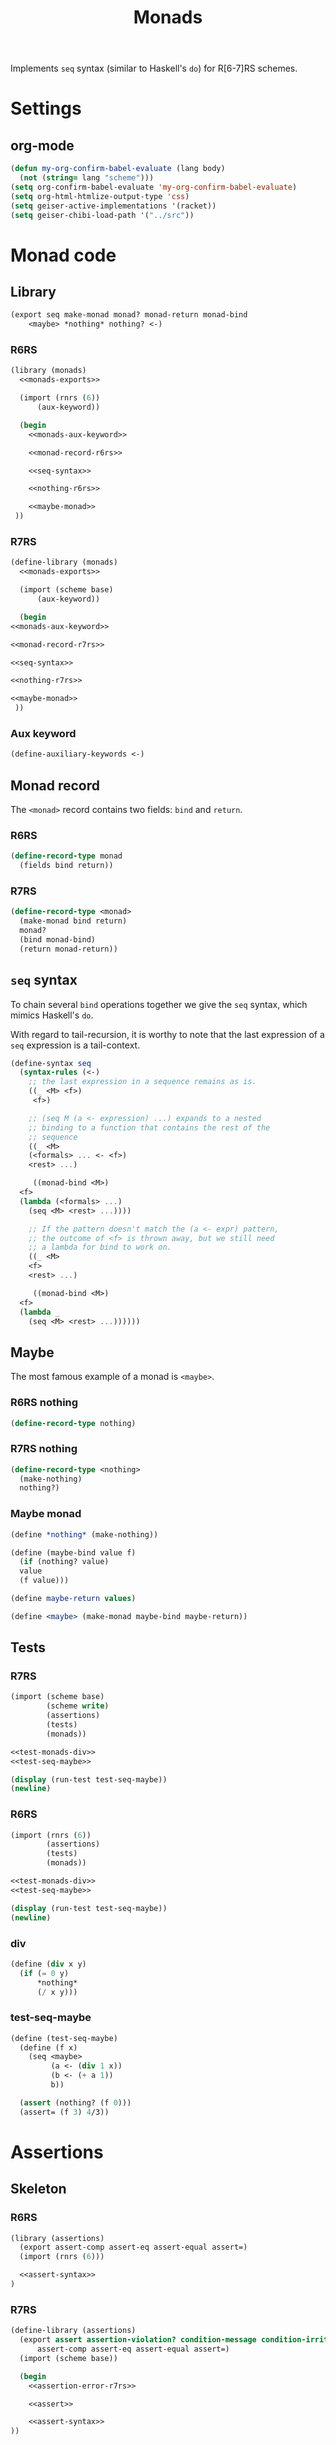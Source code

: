 #+TITLE: Monads

Implements =seq= syntax (similar to Haskell's =do=) for R[6-7]RS schemes.

* Settings
** org-mode
#+BEGIN_SRC emacs-lisp :results silent
(defun my-org-confirm-babel-evaluate (lang body)
  (not (string= lang "scheme")))
(setq org-confirm-babel-evaluate 'my-org-confirm-babel-evaluate)
(setq org-html-htmlize-output-type 'css)
(setq geiser-active-implementations '(racket))
(setq geiser-chibi-load-path '("../src"))
#+END_SRC

* Monad code
** Library
#+NAME: monads-exports
#+BEGIN_SRC scheme :eval no
    (export seq make-monad monad? monad-return monad-bind
	    <maybe> *nothing* nothing? <-)
#+END_SRC
*** R6RS
#+BEGIN_SRC scheme :tangle ../src-r6rs/monads.scm :eval no :noweb no-export
  (library (monads)
    <<monads-exports>>

    (import (rnrs (6))
	    (aux-keyword))

    (begin
      <<monads-aux-keyword>>

      <<monad-record-r6rs>>

      <<seq-syntax>>

      <<nothing-r6rs>>

      <<maybe-monad>>
   ))
#+END_SRC

*** R7RS
#+BEGIN_SRC scheme :tangle ../src-r7rs/monads.sld :eval no :noweb no-export
    (define-library (monads)
      <<monads-exports>>

      (import (scheme base)
	      (aux-keyword))

      (begin
	<<monads-aux-keyword>>

	<<monad-record-r7rs>>

	<<seq-syntax>>

	<<nothing-r7rs>>

	<<maybe-monad>>
     ))
#+END_SRC

*** Aux keyword
#+NAME: monads-aux-keyword
#+BEGIN_SRC scheme
(define-auxiliary-keywords <-)
#+END_SRC

** Monad record
The =<monad>= record contains two fields: =bind= and =return=.

*** R6RS
#+NAME: monad-record-r6rs
#+BEGIN_SRC scheme :eval no
  (define-record-type monad
    (fields bind return))
#+END_SRC

*** R7RS
#+NAME: monad-record-r7rs
#+BEGIN_SRC scheme :eval no
  (define-record-type <monad>
    (make-monad bind return)
    monad?
    (bind monad-bind)
    (return monad-return))
#+END_SRC

** =seq= syntax
To chain several =bind= operations together we give the =seq= syntax, which mimics Haskell's =do=.

With regard to tail-recursion, it is worthy to note that the last expression of a =seq= expression is a tail-context.

#+NAME: seq-syntax
#+BEGIN_SRC scheme :eval no
  (define-syntax seq
    (syntax-rules (<-)
      ;; the last expression in a sequence remains as is.
      ((_ <M> <f>)
       <f>)

      ;; (seq M (a <- expression) ...) expands to a nested
      ;; binding to a function that contains the rest of the
      ;; sequence
      ((_ <M>
	  (<formals> ... <- <f>)
	  <rest> ...)

       ((monad-bind <M>)
	<f>
	(lambda (<formals> ...)
	  (seq <M> <rest> ...))))

      ;; If the pattern doesn't match the (a <- expr) pattern,
      ;; the outcome of <f> is thrown away, but we still need
      ;; a lambda for bind to work on.
      ((_ <M>
	  <f>
	  <rest> ...)

       ((monad-bind <M>)
	<f>
	(lambda _
	  (seq <M> <rest> ...))))))
#+END_SRC

** Maybe
The most famous example of a monad is =<maybe>=.

*** R6RS nothing
#+NAME: nothing-r6rs
#+BEGIN_SRC scheme
  (define-record-type nothing)
#+END_SRC

*** R7RS nothing
#+NAME: nothing-r7rs
#+BEGIN_SRC scheme
  (define-record-type <nothing>
    (make-nothing)
    nothing?)
#+END_SRC

*** Maybe monad
#+NAME: maybe-monad
#+BEGIN_SRC scheme :eval no
  (define *nothing* (make-nothing))

  (define (maybe-bind value f)
    (if (nothing? value)
	value
	(f value)))

  (define maybe-return values)

  (define <maybe> (make-monad maybe-bind maybe-return))
#+END_SRC
** Tests
*** R7RS
#+BEGIN_SRC scheme :eval no :tangle ../test/r7rs/test-monads.sld :noweb no-export
(import (scheme base)
        (scheme write)
        (assertions)
        (tests)
        (monads))

<<test-monads-div>>
<<test-seq-maybe>>

(display (run-test test-seq-maybe))
(newline)
#+END_SRC

*** R6RS
#+BEGIN_SRC scheme :eval no :tangle ../test/r6rs/test-monads.sld :noweb no-export
(import (rnrs (6))
        (assertions)
        (tests)
        (monads))

<<test-monads-div>>
<<test-seq-maybe>>

(display (run-test test-seq-maybe))
(newline)
#+END_SRC

*** div
#+NAME: test-monads-div
#+BEGIN_SRC scheme :eval no
(define (div x y)
  (if (= 0 y)
      *nothing*
      (/ x y)))
#+END_SRC

*** test-seq-maybe
#+NAME: test-seq-maybe
#+BEGIN_SRC scheme :eval no
(define (test-seq-maybe)
  (define (f x)
    (seq <maybe>
         (a <- (div 1 x))
         (b <- (+ a 1))
         b))

  (assert (nothing? (f 0)))
  (assert= (f 3) 4/3))
#+END_SRC

* Assertions
** Skeleton
*** R6RS
#+BEGIN_SRC scheme :tangle ../src-r6rs/assertions.scm :noweb no-export
  (library (assertions)
    (export assert-comp assert-eq assert-equal assert=)
    (import (rnrs (6)))

    <<assert-syntax>>
  )
#+END_SRC

*** R7RS
#+BEGIN_SRC scheme :tangle ../src-r7rs/assertions.sld :noweb no-export
  (define-library (assertions)
    (export assert assertion-violation? condition-message condition-irritants
	    assert-comp assert-eq assert-equal assert=)
    (import (scheme base))

    (begin
      <<assertion-error-r7rs>>

      <<assert>>

      <<assert-syntax>>
  ))
#+END_SRC
** Assertion record
*** R7RS
#+NAME: assertion-error-r7rs
#+BEGIN_SRC scheme :eval no
  (define-record-type <assertion-violation>
    (make-assertion-violation msg irritants)
    assertion-violation?
    (msg condition-message)
    (irritants condition-irritants))
#+END_SRC
** Assert (R7RS only)
#+NAME: assert
#+BEGIN_SRC scheme
  (define-syntax assert
    (syntax-rules ()
      ((_ <x>)
       (if <x>
	   #t
	   (raise (make-assertion-violation "Assertion failed: {:s}\n" '(<x>)))))))
#+END_SRC

** Syntax
#+NAME: assert-syntax
#+BEGIN_SRC scheme :eval no
  (define-syntax assert-comp
    (syntax-rules ()
      ((_ <comp> <a> <b>)
       (let ((a <a>)
	     (b <b>))
	 (if (<comp> a b)
	     #t
	     (raise (make-assertion-violation
		     "Not {:s}:\n* {:s}\nevaluated to\n* {:s}\nexpected\n* {:s}\n"
		     (list '<comp> '<a> a b))))))))

  (define-syntax assert-eq
    (syntax-rules ()
      ((_ <a> <b>)
       (assert-comp eq? <a> <b>))))

  (define-syntax assert-equal
    (syntax-rules ()
      ((_ <a> <b>)
       (assert-comp equal? <a> <b>))))

  (define-syntax assert=
    (syntax-rules ()
      ((_ <a> <b>)
       (assert-comp = <a> <b>))))
#+END_SRC
* Auxiliary keywords (R6RS)
** R6RS
#+BEGIN_SRC scheme :tangle ../src-r6rs/aux-keyword.scm :eval no
(library (aux-keyword)
  (export define-auxiliary-keyword
          define-auxiliary-keywords)

  (import (rnrs (6)))

  (define-syntax define-auxiliary-keyword
    (syntax-rules ()
      [(_ name)
       (define-syntax name
         (lambda (x)
           (syntax-violation #f "misplaced use of auxiliary keyword" x)))]))

  (define-syntax define-auxiliary-keywords
    (syntax-rules ()
      [(_ name* ...)
       (begin (define-auxiliary-keyword name*) ...)]))
)
#+END_SRC

** R7RS
#+BEGIN_SRC scheme :tangle ../src-r7rs/aux-keyword.sld :eval no
(define-library (aux-keyword)
  (export define-auxiliary-keyword
          define-auxiliary-keywords)

  (import (scheme base))

  (begin
  (define-syntax define-auxiliary-keyword
    (syntax-rules ()
      ((_ name)
       (define-syntax name
         (lambda (x)
           (syntax-violation #f "misplaced use of auxiliary keyword" x))))))

  (define-syntax define-auxiliary-keywords
    (syntax-rules ()
      ((_ name* ...)
       (begin (define-auxiliary-keyword name*) ...))))
))
#+END_SRC

* Unit testing
** skeleton
*** R6RS
#+BEGIN_SRC scheme :tangle ../src-r6rs/tests.scm :noweb no-export :eval no
(library (tests)
  (export run-test)
  (import (except (rnrs (6)) assert)
	  (assertions))

  <<run-test>>
)
#+END_SRC
*** R7RS
#+BEGIN_SRC scheme :tangle ../src-r7rs/tests.sld :noweb no-export
(define-library (tests)
  (export run-test)
  (import (scheme base)
	  (scheme write)
	  (assertions))
  (begin
    <<run-test>>
))
#+END_SRC

** run-test
#+NAME: run-test
#+BEGIN_SRC scheme :eval no
  (define (run-test t)
    (call-with-current-continuation
     (lambda (return)
       (with-exception-handler
	   (lambda (exc)
	     (if (assertion-violation? exc)
		 (begin
		   (display (condition-message exc))
		   (newline)
		   (display (condition-irritants exc))
		   (newline))
		 (begin
		   (display "Unknown exception: ")
		   (display exc)
		   (newline)))
	     (return 'fail))
	 t)
       'success)))
#+END_SRC

